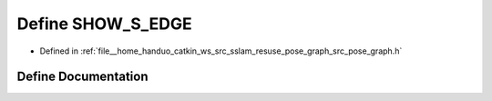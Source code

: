 .. _exhale_define_pose__graph_8h_1aa69b15b485cd97506ea0d3bf366a33e4:

Define SHOW_S_EDGE
==================

- Defined in :ref:`file__home_handuo_catkin_ws_src_sslam_resuse_pose_graph_src_pose_graph.h`


Define Documentation
--------------------


.. doxygendefine:: SHOW_S_EDGE
